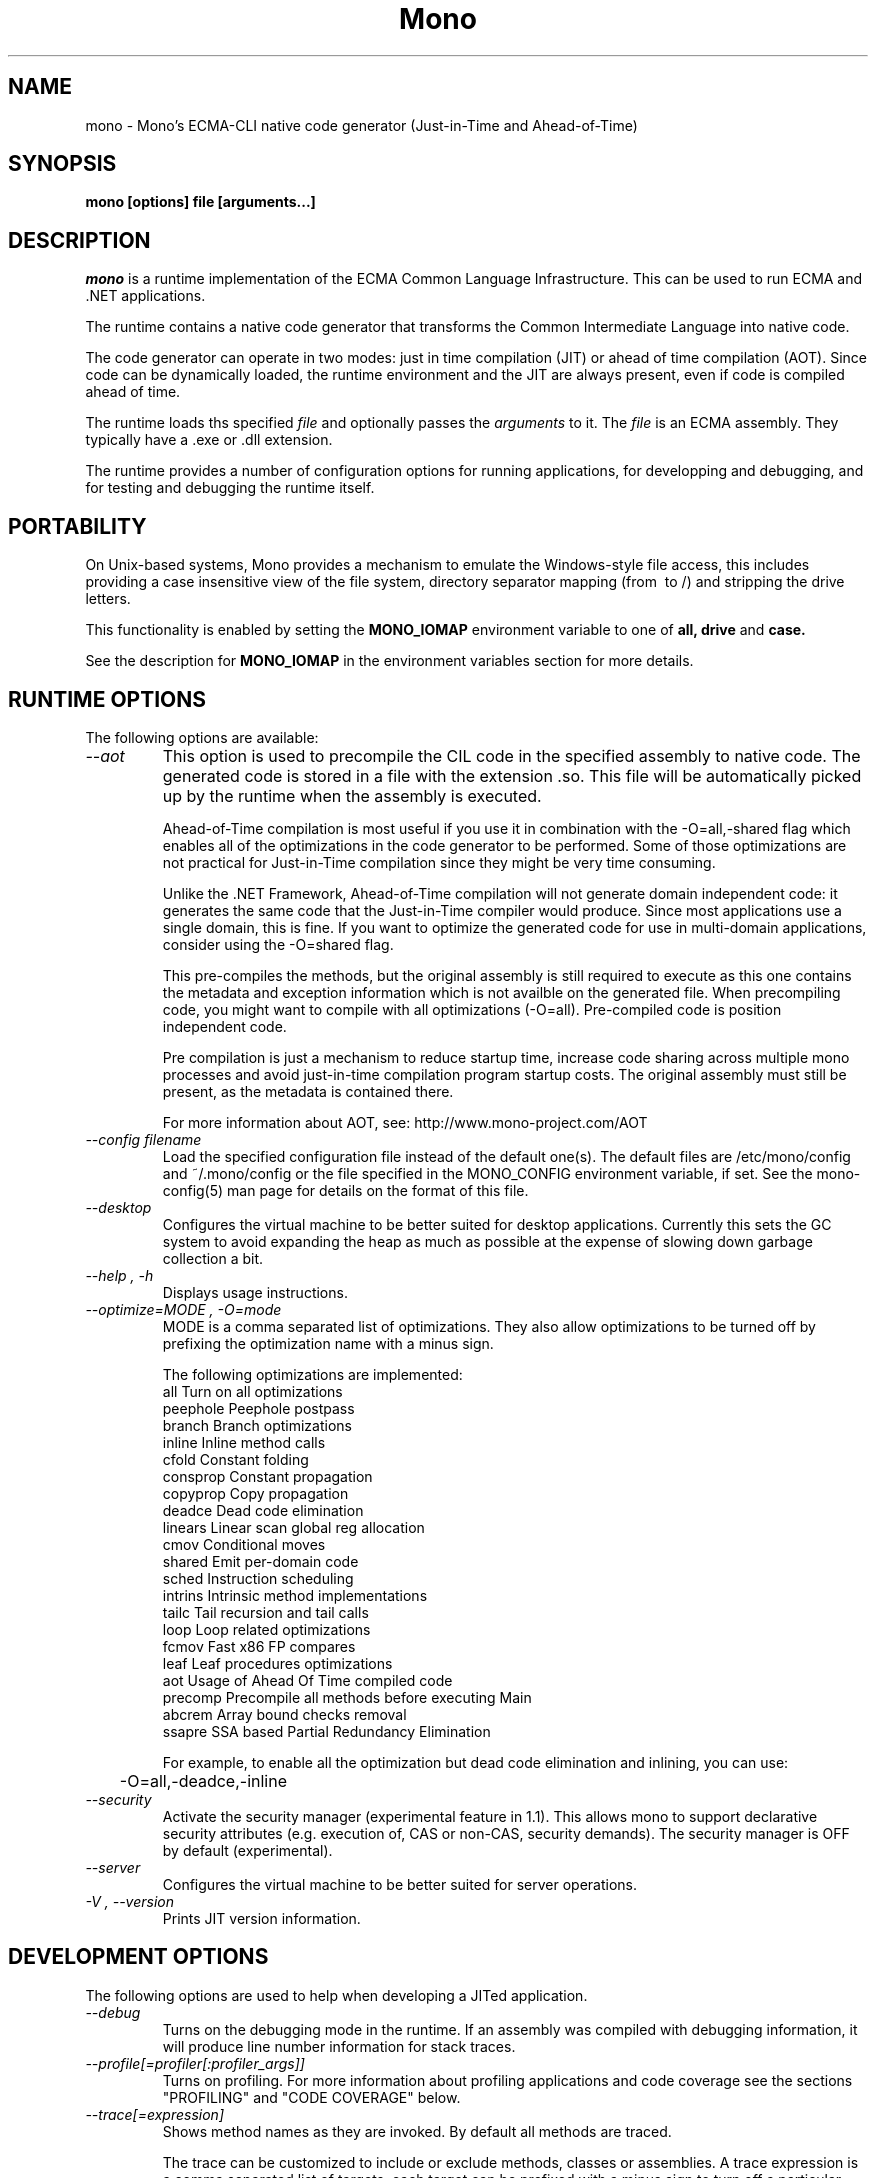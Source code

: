 .\" 
.\" mono manual page.
.\" (C) 2003 Ximian, Inc. 
.\" (C) 2004-2005 Novell, Inc. 
.\" Author:
.\"   Miguel de Icaza (miguel@gnu.org)
.\"
.de Sp \" Vertical space (when we can't use .PP)
.if t .sp .5v
.if n .sp
..
.TH Mono "Mono 1.0"
.SH NAME
mono \- Mono's ECMA-CLI native code generator (Just-in-Time and Ahead-of-Time)
.SH SYNOPSIS
.PP
.B mono [options] file [arguments...]
.SH DESCRIPTION
\fImono\fP is a runtime implementation of the ECMA Common Language
Infrastructure.  This can be used to run ECMA and .NET applications.
.PP
The runtime contains a native code generator that transforms the
Common Intermediate Language into native code.
.PP
The code generator can operate in two modes: just in time compilation
(JIT) or ahead of time compilation (AOT).  Since code can be
dynamically loaded, the runtime environment and the JIT are always
present, even if code is compiled ahead of time.
.PP
The runtime loads ths specified
.I file
and optionally passes
the
.I arguments
to it.  The 
.I file
is an ECMA assembly.  They typically have a .exe or .dll extension.
.PP
The runtime provides a number of configuration options for running
applications, for developping and debugging, and for testing and
debugging the runtime itself.
.SH PORTABILITY
On Unix-based systems, Mono provides a mechanism to emulate the 
Windows-style file access, this includes providing a case insensitive
view of the file system, directory separator mapping (from \ to /) and
stripping the drive letters.
.PP
This functionality is enabled by setting the 
.B MONO_IOMAP 
environment variable to one of 
.B all, drive
and 
.B case.
.PP
See the description for 
.B MONO_IOMAP
in the environment variables section for more details.
.SH RUNTIME OPTIONS
The following options are available:
.TP
.I "--aot"
This option is used to precompile the CIL code in the specified
assembly to native code.  The generated code is stored in a file with
the extension .so.  This file will be automatically picked up by the
runtime when the assembly is executed.  
.Sp 
Ahead-of-Time compilation is most useful if you use it in combination
with the -O=all,-shared flag which enables all of the optimizations in
the code generator to be performed.  Some of those optimizations are
not practical for Just-in-Time compilation since they might be very
time consuming.
.Sp
Unlike the .NET Framework, Ahead-of-Time compilation will not generate
domain independent code: it generates the same code that the
Just-in-Time compiler would produce.   Since most applications use a
single domain, this is fine.   If you want to optimize the generated
code for use in multi-domain applications, consider using the
-O=shared flag.
.Sp
This pre-compiles the methods, but the original assembly is still
required to execute as this one contains the metadata and exception
information which is not availble on the generated file.  When
precompiling code, you might want to compile with all optimizations
(-O=all).  Pre-compiled code is position independent code.
.Sp
Pre compilation is just a mechanism to reduce startup time, increase
code sharing across multiple mono processes and avoid just-in-time
compilation program startup costs.  The original assembly must still
be present, as the metadata is contained there.
.Sp
For more information about AOT, see: http://www.mono-project.com/AOT
.TP
.I "--config filename"
Load the specified configuration file instead of the default one(s).
The default files are /etc/mono/config and ~/.mono/config or the file
specified in the MONO_CONFIG environment variable, if set.  See the
mono-config(5) man page for details on the format of this file.
.TP
.I "--desktop"
Configures the virtual machine to be better suited for desktop
applications.  Currently this sets the GC system to avoid expanding
the heap as much as possible at the expense of slowing down garbage
collection a bit.
.TP
.I "--help", "-h"
Displays usage instructions.
.TP
.I "--optimize=MODE", "-O=mode"
MODE is a comma separated list of optimizations.  They also allow
optimizations to be turned off by prefixing the optimization name with
a minus sign.
.Sp
The following optimizations are implemented:
.nf
             all        Turn on all optimizations
             peephole   Peephole postpass
             branch     Branch optimizations
             inline     Inline method calls
             cfold      Constant folding
             consprop   Constant propagation
             copyprop   Copy propagation
             deadce     Dead code elimination
             linears    Linear scan global reg allocation
             cmov       Conditional moves
             shared     Emit per-domain code
             sched      Instruction scheduling
             intrins    Intrinsic method implementations
             tailc      Tail recursion and tail calls
             loop       Loop related optimizations
             fcmov      Fast x86 FP compares
             leaf       Leaf procedures optimizations
             aot        Usage of Ahead Of Time compiled code
             precomp    Precompile all methods before executing Main
             abcrem     Array bound checks removal
             ssapre     SSA based Partial Redundancy Elimination
.fi
.Sp
For example, to enable all the optimization but dead code
elimination and inlining, you can use:
.nf
	-O=all,-deadce,-inline
.fi
.TP
.I "--security"
Activate the security manager (experimental feature in 1.1). This allows 
mono to support declarative security attributes (e.g. execution of, CAS 
or non-CAS, security demands). The security manager is OFF by default 
(experimental).
.TP
.I "--server"
Configures the virtual machine to be better suited for server
operations.  
.TP
.I "-V", "--version"
Prints JIT version information.


.SH DEVELOPMENT OPTIONS
The following options are used to help when developing a JITed application.
.TP
.I "--debug"
Turns on the debugging mode in the runtime.  If an assembly was
compiled with debugging information, it will produce line number
information for stack traces. 
.TP
.I "--profile[=profiler[:profiler_args]]"
Turns on profiling.  For more information about profiling applications
and code coverage see the sections "PROFILING" and "CODE COVERAGE"
below. 
.TP
.I "--trace[=expression]"
Shows method names as they are invoked.  By default all methods are
traced. 
.Sp
The trace can be customized to include or exclude methods, classes or
assemblies.  A trace expression is a comma separated list of targets,
each target can be prefixed with a minus sign to turn off a particular
target.  The words `program' and `all' have special meaning.
`program' refers to the main program being executed, and `all' means
all the method calls. 
.Sp
Assemblies are specified by their name, for example, to trace all
calls in the System assembly, use:
.nf

	mono --trace=System app.exe

.fi
Classes are specified with the T: prefix.  For example, to trace all
calls to the System.String class, use:
.nf

	mono --trace=T:System.String app.exe

.fi
And individual methods are referenced with the M: prefix, and the
standar method notation:
.nf

	mono --trace=M:System.Console:WriteLine app.exe

.fi
As previously noted, various rules can be specified at once:
.nf

	mono --trace=T:System.String,T:System.Random app.exe

.fi
You can exclude pieces, the next example traces calls to
System.String except for the System.String:Concat method.
.nf

	mono --trace=T:System.String,-M:System.String:Concat

.fi
Finally, namespaces can be specified using the N: prefix:
.nf

	mono --trace=N:System.Xml

.fi
.SH JIT MAINTAINER OPTIONS
The maintainer options are only used by those developing the runtime
itself, and not typically of interest to runtime users or developers.
.TP
.I "--break method"
Inserts a breakpoint before the method whose name is `method'
(namespace.class:methodname).  Use `Main' as method name to insert a
breakpoint on the application's main method.
.TP
.I "--breakonex"
Inserts a breakpoint on exceptions.  This allows you to debug your
application with a native debugger when an exception is thrown.
.TP
.I "--compile name"
This compiles a method (namespace.name:methodname), this is used for
testing the compiler performance or to examine the output of the code
generator. 
.TP
.I "--compileall"
Compiles all the methods in an assembly.  This is used to test the
compiler performance or to examine the output of the code generator
.TP 
.I "--graph=TYPE METHOD"
This generates a postscript file with a graph with the details about
the specified method (namespace.name:methodname).  This requires `dot'
and ghostview to be installed (it expects Ghostview to be called
"gv"). 
.Sp
The following graphs are available:
.nf
          cfg        Control Flow Graph (CFG)
          dtree      Dominator Tree
          code       CFG showing code
          ssa        CFG showing code after SSA translation
          optcode    CFG showing code after IR optimizations
.fi
.Sp
Some graphs will only be available if certain optimizations are turned
on.
.TP
.I "--ncompile"
Instruct the runtime on the number of times that the method specified
by --compile (or all the methods if --compileall is used) to be
compiled.  This is used for testing the code generator performance. 
.TP 
.I "--stats"
Displays information about the work done by the runtime during the
execution of an application. 
.TP
.I "--wapi=hps|semdel"
Perform maintenance of the process shared data.
.Sp
semdel will delete the global semaphore.
.Sp
hps will list the currently used handles.
.TP
.I "-v", "--verbose"
Increases the verbosity level, each time it is listed, increases the
verbosity level to include more information (including, for example, 
a disassembly of the native code produced, code selector info etc.).
.SH PROFILING
The mono runtime includes a profiler that can be used to explore
various performance related problems in your application.  The
profiler is activated by passing the --profile command line argument
to the Mono runtime, the format is:
.nf

	--profile[=profiler[:profiler_args]]

.fi
Mono has a built-in profiler called 'default' (and is also the default
if no arguments are specified), but developers can write custom
profilers, see the section "CUSTOM PROFILERS" for more details.
.PP
If a 
.I profiler 
is not specified, the default profiler is used.
.Sp
The 
.I profiler_args 
is a profiler-specific string of options for the profiler itself.
.Sp
The default profiler accepts the following options 'alloc' to profile
memory consumption by the application; 'time' to profile the time
spent on each routine; 'jit' to collect time spent JIT-compiling methods
and 'stat' to perform sample statistical profiling.
If no options are provided the default is 'alloc,time,jit'. 
.PP
By default the
profile data is printed to stdout: to change this, use the 'file=filename'
option to output the data to filename.
.Sp
For example:
.nf

	mono --profile program.exe

.fi
.Sp
That will run the program with the default profiler and will do time
and allocation profiling.
.Sp
.nf

	mono --profile=default:stat,alloc,file=prof.out program.exe

.fi
Will do  sample statistical profiling and allocation profiling on
program.exe. The profile data is put in prof.out.
.Sp
Note that the statistical profiler has a very low overhead and should
be the preferred profiler to use (for better output use the full path
to the mono binary when running and make sure you have installed the
addr2line utility that comes from the binutils package).
.SH PROFILERS
There are a number of external profilers that have been developed for
Mono, we will update this section to contain the profilers.
.PP
The heap Shot profiler can track all live objects, and references to
these objects, and includes a GUI tool, this is our recommended
profiler.
To install you must download the profiler
from Mono's SVN:
.nf
	svn co svn://svn.myrealbox.com/source/trunk/heap-shot
	cd heap-shot
	./autogen
	make
	make install
.fi
.PP
See the included documentation for details on using it.
.PP
The Live Type profiler shows at every GC iteration all of the live
objects of a given type.   To install you must download the profiler
from Mono's SVN:
.nf
	svn co svn://svn.myrealbox.com/source/trunk/heap-prof
	cd heap-prof
	./autogen
	make
	make install
.fi
.PP
To use the profiler, execute:
.nf
	mono --profile=desc-heap program.exe
.fi
.PP
The output of this profiler looks like this:
.nf
	Checkpoint at 102 for heap-resize
	   System.MonoType : 708
	   System.Threading.Thread : 352
	   System.String : 3230
	   System.String[] : 104
	   Gnome.ModuleInfo : 112
	   System.Object[] : 160
	   System.Collections.Hashtable : 96
	   System.Int32[] : 212
	   System.Collections.Hashtable+Slot[] : 296
	   System.Globalization.CultureInfo : 108
	   System.Globalization.NumberFormatInfo : 144
.fi
.PP
The first line describes the iteration number for the GC, in this case
checkpoint 102.
.PP
Then on each line the type is displayed as well as the number of bytes
that are being consumed by live instances of this object.
.PP 
The AOT profiler is used to feed back information to the AOT compiler
about how to order code based on the access patterns for pages.  To
use it, use:
.nf
	mono --profile=aot program.exe
.fi
The output of this profile can be fed back into Mono's AOT compiler to
order the functions on the disk to produce precompiled images that
have methods in sequential pages.
.SH CUSTOM PROFILERS
Mono provides a mechanism for loading other profiling modules which in
the form of shared libraries.  These profiling modules can hook up to
various parts of the Mono runtime to gather information about the code
being executed.
.PP
To use a third party profiler you must pass the name of the profiler
to Mono, like this:
.nf

	mono --profile=custom program.exe

.fi
.PP
In the above sample Mono will load the user defined profiler from the
shared library `mono-profiler-custom.so'.  This profiler module must
be on your dynamic linker library path.
.PP 
A list of other third party profilers is available from Mono's web
site (www.mono-project.com/Performance_Tips)
.PP
Custom profiles are written as shared libraries.  The shared library
must be called `mono-profiler-NAME.so' where `NAME' is the name of
your profiler.
.PP
For a sample of how to write your own custom profiler look in the
Mono source tree for in the samples/profiler.c.
.SH CODE COVERAGE
Mono ships with a code coverage module.  This module is activated by
using the Mono --profile=cov option.  The format is:
.I "--profile=cov[:assembly-name[/namespace]] test-suite.exe"
.PP
By default code coverage will default to all the assemblies loaded,
you can limit this by specifying the assembly name, for example to
perform code coverage in the routines of your program use, for example
the following command line limits the code coverage to routines in the
"demo" assembly:
.nf

	mono --profile=cov:demo demo.exe

.fi
.PP
Notice that the 
.I assembly-name
does not include the extension.
.PP
You can further restrict the code coverage output by specifying a
namespace:
.nf

	mono --profile=cov:demo/My.Utilities demo.exe

.fi
.PP
Which will only perform code coverage in the given assembly and
namespace.  
.PP
Typical output looks like this:
.nf

	Not covered: Class:.ctor ()
	Not covered: Class:A ()
	Not covered: Driver:.ctor ()
	Not covered: Driver:method ()
	Partial coverage: Driver:Main ()
		offset 0x000a

.fi
.PP
The offsets displayed are IL offsets.
.SH DEBUGGING
It is possible to obtain a stack trace of all the active threads in
Mono by sending the QUIT signal to Mono, you can do this from the
command line, like this:
.nf
	kill -QUIT pid
.fi
Where pid is the Process ID of the Mono process you want to examine.
The process will continue running afterwards.
.PP
You can use the MONO_LOG_LEVEL and MONO_LOG_MASK environment variables
to get verbose debugging output about the execution of your
application within Mono.
.PP
The 
.I MONO_LOG_LEVEL
environment variable if set, the logging level is changed to the set
value. Possible values are "error", "critical", "warning", "message",
"info", "debug". The default value is "error". Messages with a logging
level greater then or equal to the log level will be printed to
stdout/stderr.
.PP
Use "info" to track the dynamic loading of assemblies.
.PP
.PP
Use the 
.I MONO_LOG_MASK
environment variable to limit the extent of the messages you get: 
If set, the log mask is changed to the set value. Possible values are
"asm" (assembly loader), "type", "dll" (native library loader), "gc"
(garbage collector), "cfg" (config file loader), "aot" (precompiler) and "all". 
The default value is "all". Changing the mask value allows you to display only 
messages for a certain component. You can use multiple masks by comma 
separating them. For example to see config file messages and assembly loader
messages set you mask to "asm,cfg".
.PP
The following is a common use to track down problems with P/Invoke:
.nf

	$ MONO_LOG_LEVEL="debug" MONO_LOG_MASK="dll" mono glue.exe

.fi
.PP
.SH SERIALIZATION
Mono's XML serialization engine by default will use a reflection-based
approach to serialize which might be slow for continous processing
(web service applications).  The serialization engine will determine
when a class must use a hand-tuned serializer based on a few
parameters and if needed it will produce a customized C# serializer
for your types at runtime.  This customized serializer then gets
dynamically loaded into your application.
.PP
You can control this with the MONO_XMLSERIALIZER_THS environment
variable.
.PP
The possible values are 
.B `no' 
to disable the use of a C# customized
serializer, or an integer that is the minimum number of uses before
the runtime will produce a custom serializer (0 will produce a
custom serializer on the first access, 50 will produce a serializer on
the 50th use). Mono will fallback to an interpreted serializer if the
serializer generation somehow fails. This behavior can be disabled
by setting the option
.B `nofallback'
(for example: MONO_XMLSERIALIZER_THS=0,nofallback).
.SH ENVIRONMENT VARIABLES
.TP
.I "GC_DONT_GC"
Turns off the garbage collection in Mono.  This should be only used
for debugging purposes
.TP
.I "MONO_AOT_CACHE"
If set, this variable will instruct Mono to ahead-of-time compile new
assemblies on demand and store the result into a cache in
~/.mono/aot-cache. 
.TP
.I "MONO_CFG_DIR"
If set, this variable overrides the default system configuration directory
($PREFIX/etc). It's used to locate machine.config file.
.TP
.I "MONO_CONFIG"
If set, this variable overrides the default runtime configuration file
($PREFIX/etc/mono/config). The --config command line options overrides the
environment variable.
.TP
.I "MONO_DEBUG"
If set, enables some features of the runtime useful for debugging.
This variable should contain a comma separated list of debugging options.
Currently, the following options are supported:
.RS
.ne 8
.TP
.I "collect-pagefault-stats"
Collects information about pagefaults.   This is used internally to
track the number of page faults produced to load metadata.  To display
this information you must use this option with "--stats" command line option.
.TP
.I "handle-sigint"
Captures the interrupt signal (Control-C) and displays a stack trace
when pressed.  Useful to find out where the program is executing at a
given point.  This only displays the stack trace of a single thread. 
.TP
.I "keep-delegates"
This option will leak delegate trampolines that are no longer
referenced as to present the user with more information about a
delegate missuse.  Basically a delegate instance might be created,
passed to unmanaged code, and no references kept in managed code,
which will garbage collect the code.  With this option it is possible
to track down the source of the problems. 
.TP
.I "break-on-unverified"
If this variable is set, when the Mono VM runs into a verification
problem, instead of throwing an exception it will break into the
debugger.  This is useful when debugging verifier problems
.ne
.RE
.TP
.I "MONO_DISABLE_AIO"
If set, tells mono NOT to attempt using native asynchronous I/O services. In
that case, a default select/poll implementation is used. Currently only epoll()
is supported.
.TP
.I "MONO_DISABLE_MANAGED_COLLATION"
If this environment variable is `yes', the runtime uses unmanaged
collation (which actually means no culture-sensitive collation). It
internally disables managed collation functionality invoked via the
members of System.Globalization.CompareInfo class. Collation is
enabled by default.
.TP
.I "MONO_EGD_SOCKET"
For platforms that do not otherwise have a way of obtaining random bytes
this can be set to the name of a file system socket on which an egd or
prngd daemon is listening.
.TP
.I "MONO_EVENTLOG_TYPE"
Sets the type of event log provider to use (for System.Diagnostics.EventLog).
.Sp
Possible values are:
.RS
.TP
.I "local[:path]"
.Sp
Persists event logs and entries to the local file system.
.Sp
The directory in which to persit the event logs, event sources and entries
can be specified as part of the value.
.Sp
If the path is not explicitly set, it defaults to "/var/lib/mono/eventlog"
on unix and "%APPDATA%\mono\eventlog" on Windows.
.TP
.I "win32"
.Sp
.B 
Uses the native win32 API to write events and registers event logs and
event sources in the registry.   This is only available on Windows. 
.Sp
On Unix, the directory permission for individual event log and event source
directories is set to 777 (with +t bit) allowing everyone to read and write
event log entries while only allowing entries to be deleted by the user(s)
that created them.
.TP
.I "null"
.Sp
Silently discards any events.
.ne
.PP
The default is "null" on Unix (and versions of Windows before NT), and 
"win32" on Windows NT (and higher).
.RE
.TP
.I "MONO_EXTERNAL_ENCODINGS"
If set, contains a colon-separated list of text encodings to try when
turning externally-generated text (e.g. command-line arguments or
filenames) into Unicode.  The encoding names come from the list
provided by iconv, and the special case "default_locale" which refers
to the current locale's default encoding.
.IP
When reading externally-generated text strings UTF-8 is tried first,
and then this list is tried in order with the first successful
conversion ending the search.  When writing external text (e.g. new
filenames or arguments to new processes) the first item in this list
is used, or UTF-8 if the environment variable is not set.
.IP
The problem with using MONO_EXTERNAL_ENCODINGS to process your
files is that it results in a problem: although its possible to get
the right file name it is not necessarily possible to open the file.
In general if you have problems with encodings in your filenames you
should use the "convmv" program.
.TP
.I "MONO_GAC_PREFIX"
Provides a prefix the runtime uses to look for Global Assembly Caches.
Directories are separated by the platform path separator (colons on
unix). MONO_GAC_PREFIX should point to the top directory of a prefixed
install. Or to the directory provided in the gacutil /gacdir command. Example:
.B /home/username/.mono:/usr/local/mono/
.TP
.I "MONO_IOMAP"
Enables some filename rewriting support to assist badly-written
applications that hard-code Windows paths.  Set to a colon-separated
list of "drive" to strip drive letters, or "case" to do
case-insensitive file matching in every directory in a path.  "all"
enables all rewriting methods.  (Backslashes are always mapped to
slashes if this variable is set to a valid option.)
.fi
.Sp
For example, this would work from the shell:
.nf

	MONO_IOMAP=drive:case
	export MONO_IOMAP

.fi
If you are using mod_mono to host your web applications, you can use
the 
.B MonoSetEnv
directive, like this:
.nf

	MonoSetEnv MONO_IOMAP=all

.fi
.TP
.I "MONO_MANAGED_WATCHER"
If set to any value, System.IO.FileSystemWatcher will use the default
managed implementation (slow). If unset, mono will try to use FAM under
Unix systems and native API calls on Windows, falling back to the
managed implementation on error.
.TP
.I "MONO_PATH"
Provides a search path to the runtime where to look for library
files.   This is a tool convenient for debugging applications, but
should not be used by deployed applications as it breaks the assembly
loader in subtle ways. 
.Sp
Directories are separated by the platform path separator (colons on unix). Example:
.B /home/username/lib:/usr/local/mono/lib
.Sp
Alternative solutions to MONO_PATH include: installing libraries into
the Global Assembly Cache (see gacutil(1)) or having the dependent
libraries side-by-side with the main executable.
.Sp
For a complete description of recommended practices for application
deployment, see the
http://www.mono-project.com/Guidelines:Application_Deployment page. 
.TP
.I "MONO_RTC"
Experimental RTC support in the statistical profiler: if the user has
the permission, more accurate statistics are gathered.  The MONO_RTC
value must be restricted to what the linux rtc allows: power of two
from 64 to 8192 Hz. To enable higher frequencies like 4096 Hz, run as root:
.nf

	echo 4096 > /proc/sys/dev/rtc/max-user-freq

.fi
.Sp
For example:
.nf

	MONO_RTC=4096 mono --profiler=default:stat program.exe

.fi
.TP
.I "MONO_NO_TLS"
Disable inlining of thread local accesses. Try setting this if you get a segfault
early on in the execution of mono.
.TP 
.I "MONO_SHARED_DIR"
If set its the directory where the ".wapi" handle state is stored.
This is the directory where the Windows I/O Emulation layer stores its
shared state data (files, events, mutexes, pipes).  By default Mono
will store the ".wapi" directory in the users's home directory.
.TP 
.I "MONO_SHARED_HOSTNAME"
Uses the string value of this variable as a replacement for the host name when
creating file names in the ".wapi" directory. This helps if the host name of
your machine is likely to be changed when a mono application is running or if
you have a .wapi directory shared among several different computers.
.Sp
Mono typically uses the hostname to create the files that are used to
share state across multiple Mono processes.  This is done to support
home directories that might be shared over the network.
.TP
.I "MONO_STRICT_IO_EMULATION"
If set, extra checks are made during IO operations.  Currently, this
includes only advisory locks around file writes.
.TP
.I "MONO_THEME"
The name of the theme to be used by Windows.Forms.   Available themes today
include "clearlooks", "nice" and "win32".
.Sp
The default is "win32".  
.TP
.I "MONO_THREADS_PER_CPU"
The maximum number of threads in the general threadpool will be
20 + (MONO_THREADS_PER_CPU * number of CPUs). The default value for this
variable is 5.
.TP
.I "MONO_XMLSERIALIZER_THS"
Controls the threshold for the XmlSerializer to produce a custom
serializer for a given class instead of using the Reflection-based
interpreter.  The possible values are `no' to disable the use of a
custom serializer or a number to indicate when the XmlSerializer
should start serializing.   The default value is 50, which means that
the a custom serializer will be produced on the 50th use.
.TP
.I "MONO_XMLSERIALIZER_DEBUG"
Set this value to 1 to prevent the serializer from removing the
temporary files that are created for fast serialization;  This might
be useful when debugging.
.SH ENVIRONMENT VARIABLES FOR DEBUGGING
.TP
.I "MONO_ASPNET_NODELETE"
If set to any value, temporary source files generated by ASP.NET support
classes will not be removed. They will be kept in the user's temporary
directory.
.TP
.I "MONO_LOG_LEVEL"
The logging level, possible values are `error', `critical', `warning',
`message', `info' and `debug'.  See the DEBUGGING section for more
details.
.TP
.I "MONO_LOG_MASK"
Controls the domain of the Mono runtime that logging will apply to. 
If set, the log mask is changed to the set value. Possible values are
"asm" (assembly loader), "type", "dll" (native library loader), "gc"
(garbage collector), "cfg" (config file loader), "aot" (precompiler) and "all". 
The default value is "all". Changing the mask value allows you to display only 
messages for a certain component. You can use multiple masks by comma 
separating them. For example to see config file messages and assembly loader
messages set you mask to "asm,cfg".
.TP
.I "MONO_TRACE"
Used for runtime tracing of method calls. The format of the comma separated
trace options is:
.nf

	[-]M:method name
	[-]N:namespace
	[-]T:class name
	[-]all
	[-]program
	disabled		Trace output off upon start.

.fi
You can toggle trace output on/off sending a SIGUSR2 signal to the program.
.TP
.I "MONO_TRACE_LISTENER"
If set, enables the System.Diagnostics.DefaultTraceListener, which will 
print the output of the System.Diagnostics Trace and Debug classes.  
It can be set to a filename, and to Console.Out or Console.Error to display
output to standard output or standard error, respectively. If it's set to
Console.Out or Console.Error you can append an optional prefix that will
be used when writing messages like this: Console.Error:MyProgramName.
See the System.Diagnostics.DefaultTraceListener documentation for more
information.
.TP
.I "MONO_XEXCEPTIONS"
This throws an exception when a X11 error is encountered; by default a
message is displayed but execution continues
.TP
.I "MONO_XSYNC"
This is used in the System.Windows.Forms implementation when running
with the X11 backend.  This is used to debug problems in Windows.Forms
as it forces all of the commands send to X11 server to be done
synchronously.   The default mode of operation is asynchronous which
makes it hard to isolate the root of certain problems.
.SH VALGRIND
If you want to use Valgrind, you will find the file `mono.supp'
useful, it contains the suppressions for the GC which trigger
incorrect warnings.  Use it like this:
.nf
    valgrind --suppressions=mono.supp mono ...
.fi
.SH FILES
On Unix assemblies are loaded from the installation lib directory.  If you set
`prefix' to /usr, the assemblies will be located in /usr/lib.  On
Windows, the assemblies are loaded from the directory where mono and
mint live.
.TP
.B ~/.mono/aot-cache
.Sp
The directory for the ahead-of-time compiler demand creation
assemblies are located. 
.TP
.B /etc/mono/config, ~/.mono/config
.Sp
Mono runtime configuration file.  See the mono-config(5) manual page
for more information.
.TP
.B ~/.config/.mono/certs, /usr/share/.mono/certs
.Sp
Contains Mono certificate stores for users / machine. See the certmgr(1) 
manual page for more information on managing certificate stores and
the mozroots(1) page for information on how to import the Mozilla root
certificates into the Mono certificate store. 
.TP
.B ~/.mono/assemblies/ASSEMBLY/ASSEMBLY.config
.Sp
Files in this directory allow a user to customize the configuration
for a given system assembly, the format is the one described in the
mono-config(5) page. 
.TP
.B ~/.config/.mono/keypairs, /usr/share/.mono/keypairs
.Sp
Contains Mono cryptographic keypairs for users / machine. They can be 
accessed by using a CspParameters object with DSACryptoServiceProvider
and RSACryptoServiceProvider classes.
.TP
.B ~/.config/.isolatedstorage, ~/.local/share/.isolatedstorage, /usr/share/.isolatedstorage
.Sp
Contains Mono isolated storage for non-roaming users, roaming users and 
local machine. Isolated storage can be accessed using the classes from 
the System.IO.IsolatedStorage namespace.
.TP
.B <assembly>.config
.Sp
Configuration information for individual assemblies is loaded by the
runtime from side-by-side files with the .config files, see the
http://www.mono-project.com/Config for more information.
.TP
.B Web.config, web.config
.Sp
ASP.NET applications are configured through these files, the
configuration is done on a per-directory basis.  For more information
on this subject see the http://www.mono-project.com/Config_system.web
page. 
.SH MAILING LISTS
Mailing lists are listed at the
http://www.mono-project.com/Mailing_Lists
.SH WEB SITE
http://www.mono-project.com
.SH SEE ALSO
.PP
certmgr(1), mcs(1), mint(1), monodis(1), mono-config(5), mozroots(1), xsp(1).
.PP
For more information on AOT:
http://www.mono-project.com/AOT
.PP
For ASP.NET-related documentation, see the xsp(1) manual page
